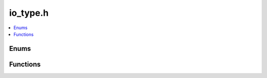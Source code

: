 io_type.h
=========

.. contents::
   :local:

Enums
-----

.. doxygenenum:: ouster::core::IoType
   :project: cpp_api

Functions
---------

.. doxygenfunction:: ouster::core::io_type
   :project: cpp_api

.. doxygenfunction:: ouster::core::io_type_from_extension
   :project: cpp_api

.. doxygenfunction:: ouster::core::extension_from_io_type
   :project: cpp_api
